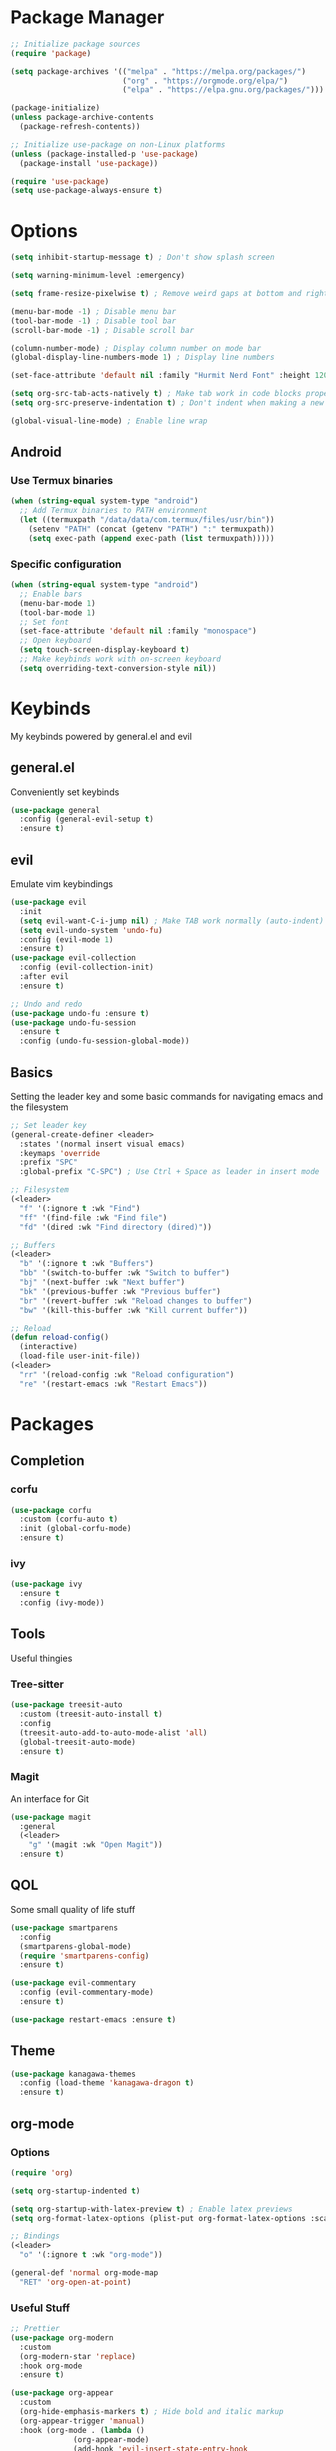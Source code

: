 #+title My Emacs Config
#+author Cellorator
#+property: header-args :tangle "./init.el"
#+auto_tangle: t
#+startup: overview

* Package Manager

#+begin_src emacs-lisp
;; Initialize package sources
(require 'package)

(setq package-archives '(("melpa" . "https://melpa.org/packages/")
                         ("org" . "https://orgmode.org/elpa/")
                         ("elpa" . "https://elpa.gnu.org/packages/")))

(package-initialize)
(unless package-archive-contents
  (package-refresh-contents))

;; Initialize use-package on non-Linux platforms
(unless (package-installed-p 'use-package)
  (package-install 'use-package))

(require 'use-package)
(setq use-package-always-ensure t)
#+end_src

* Options

#+begin_src emacs-lisp
(setq inhibit-startup-message t) ; Don't show splash screen

(setq warning-minimum-level :emergency)

(setq frame-resize-pixelwise t) ; Remove weird gaps at bottom and right edges

(menu-bar-mode -1) ; Disable menu bar
(tool-bar-mode -1) ; Disable tool bar
(scroll-bar-mode -1) ; Disable scroll bar

(column-number-mode) ; Display column number on mode bar
(global-display-line-numbers-mode 1) ; Display line numbers

(set-face-attribute 'default nil :family "Hurmit Nerd Font" :height 120)

(setq org-src-tab-acts-natively t) ; Make tab work in code blocks properly
(setq org-src-preserve-indentation t) ; Don't indent when making a new line in code blocks

(global-visual-line-mode) ; Enable line wrap
#+end_src

** Android

*** Use Termux binaries 

#+begin_src emacs-lisp :tangle ./early-init.el
(when (string-equal system-type "android")
  ;; Add Termux binaries to PATH environment
  (let ((termuxpath "/data/data/com.termux/files/usr/bin"))
    (setenv "PATH" (concat (getenv "PATH") ":" termuxpath))
    (setq exec-path (append exec-path (list termuxpath)))))
#+end_src

*** Specific configuration

#+begin_src emacs-lisp
(when (string-equal system-type "android")
  ;; Enable bars
  (menu-bar-mode 1)
  (tool-bar-mode 1)
  ;; Set font
  (set-face-attribute 'default nil :family "monospace")
  ;; Open keyboard
  (setq touch-screen-display-keyboard t) 
  ;; Make keybinds work with on-screen keyboard
  (setq overriding-text-conversion-style nil))
#+end_src

* Keybinds

My keybinds powered by general.el and evil

** general.el

Conveniently set keybinds

#+begin_src emacs-lisp
(use-package general
  :config (general-evil-setup t)
  :ensure t)
#+end_src

** evil

Emulate vim keybindings

#+begin_src emacs-lisp
(use-package evil
  :init
  (setq evil-want-C-i-jump nil) ; Make TAB work normally (auto-indent)
  (setq evil-undo-system 'undo-fu)
  :config (evil-mode 1)
  :ensure t)
(use-package evil-collection
  :config (evil-collection-init)
  :after evil
  :ensure t)

;; Undo and redo
(use-package undo-fu :ensure t)
(use-package undo-fu-session
  :ensure t
  :config (undo-fu-session-global-mode))
#+end_src

** Basics

Setting the leader key and some basic commands for navigating emacs and the filesystem

#+begin_src emacs-lisp
;; Set leader key
(general-create-definer <leader>
  :states '(normal insert visual emacs)
  :keymaps 'override
  :prefix "SPC"
  :global-prefix "C-SPC") ; Use Ctrl + Space as leader in insert mode

;; Filesystem
(<leader>
  "f" '(:ignore t :wk "Find")
  "ff" '(find-file :wk "Find file")
  "fd" '(dired :wk "Find directory (dired)"))

;; Buffers
(<leader>
  "b" '(:ignore t :wk "Buffers")
  "bb" '(switch-to-buffer :wk "Switch to buffer")
  "bj" '(next-buffer :wk "Next buffer")
  "bk" '(previous-buffer :wk "Previous buffer")
  "br" '(revert-buffer :wk "Reload changes to buffer")
  "bw" '(kill-this-buffer :wk "Kill current buffer"))

;; Reload
(defun reload-config()
  (interactive)
  (load-file user-init-file))
(<leader>
  "rr" '(reload-config :wk "Reload configuration")
  "re" '(restart-emacs :wk "Restart Emacs"))
#+end_src

* Packages

** Completion

*** corfu

#+begin_src emacs-lisp
(use-package corfu
  :custom (corfu-auto t)
  :init (global-corfu-mode)
  :ensure t)
#+end_src

*** ivy

#+begin_src emacs-lisp
(use-package ivy
  :ensure t
  :config (ivy-mode))
#+end_src

** Tools

Useful thingies

*** Tree-sitter

#+begin_src  emacs-lisp
(use-package treesit-auto
  :custom (treesit-auto-install t)
  :config
  (treesit-auto-add-to-auto-mode-alist 'all)
  (global-treesit-auto-mode)
  :ensure t)
#+end_src

*** Magit

An interface for Git

#+begin_src emacs-lisp
(use-package magit
  :general
  (<leader>
    "g" '(magit :wk "Open Magit"))
  :ensure t)
#+end_src

** QOL

Some small quality of life stuff

#+begin_src emacs-lisp
(use-package smartparens
  :config
  (smartparens-global-mode)
  (require 'smartparens-config)
  :ensure t)

(use-package evil-commentary
  :config (evil-commentary-mode)
  :ensure t)

(use-package restart-emacs :ensure t)
#+end_src

** Theme

#+begin_src emacs-lisp
(use-package kanagawa-themes
  :config (load-theme 'kanagawa-dragon t)
  :ensure t)
#+end_src

** org-mode

*** Options

#+begin_src emacs-lisp
(require 'org)

(setq org-startup-indented t)

(setq org-startup-with-latex-preview t) ; Enable latex previews
(setq org-format-latex-options (plist-put org-format-latex-options :scale 1.5)) ; Make latex preview bigger

;; Bindings
(<leader>
  "o" '(:ignore t :wk "org-mode"))

(general-def 'normal org-mode-map
  "RET" 'org-open-at-point)
#+end_src

*** Useful Stuff
#+begin_src emacs-lisp
;; Prettier
(use-package org-modern
  :custom
  (org-modern-star 'replace)
  :hook org-mode
  :ensure t)

(use-package org-appear
  :custom
  (org-hide-emphasis-markers t) ; Hide bold and italic markup
  (org-appear-trigger 'manual)
  :hook (org-mode . (lambda ()
		      (org-appear-mode)
		      (add-hook 'evil-insert-state-entry-hook
				#'org-appear-manual-start nil t)
		      (add-hook 'evil-insert-state-exit-hook
				#'org-appear-manual-stop nil t)))
  :after org
  :ensure t)


(use-package org-fragtog
  :hook (org-mode . org-fragtog-mode)
  :ensure t)

;; For tangling configuration file on save
(use-package org-auto-tangle
  :load-path "site-lisp/org-auto-tangle/"    ;; this line is necessary only if you cloned the repo in your site-lisp directory 
  :defer t
  :hook (org-mode . org-auto-tangle-mode)
  :ensure t)
#+end_src

*** org-roam

Knowledge management system for taking notes

#+begin_src emacs-lisp
(use-package org-roam
  :ensure t
  :custom
  (org-roam-directory (file-truename "~/org"))
  :general
  (<leader>
    "of" '(org-roam-node-find :wk "Find node")
    "oi" '(org-roam-node-insert-immediate :wk "Insert node"))
  :config
  (org-roam-db-autosync-toggle))

;; Insert a node without needing to edit it
(defun org-roam-node-insert-immediate (arg &rest args)
  (interactive "P")
  (let ((args (cons arg args))
        (org-roam-capture-templates (list (append (car org-roam-capture-templates)
                                                  '(:immediate-finish t)))))
    (apply #'org-roam-node-insert args)))
#+end_src
